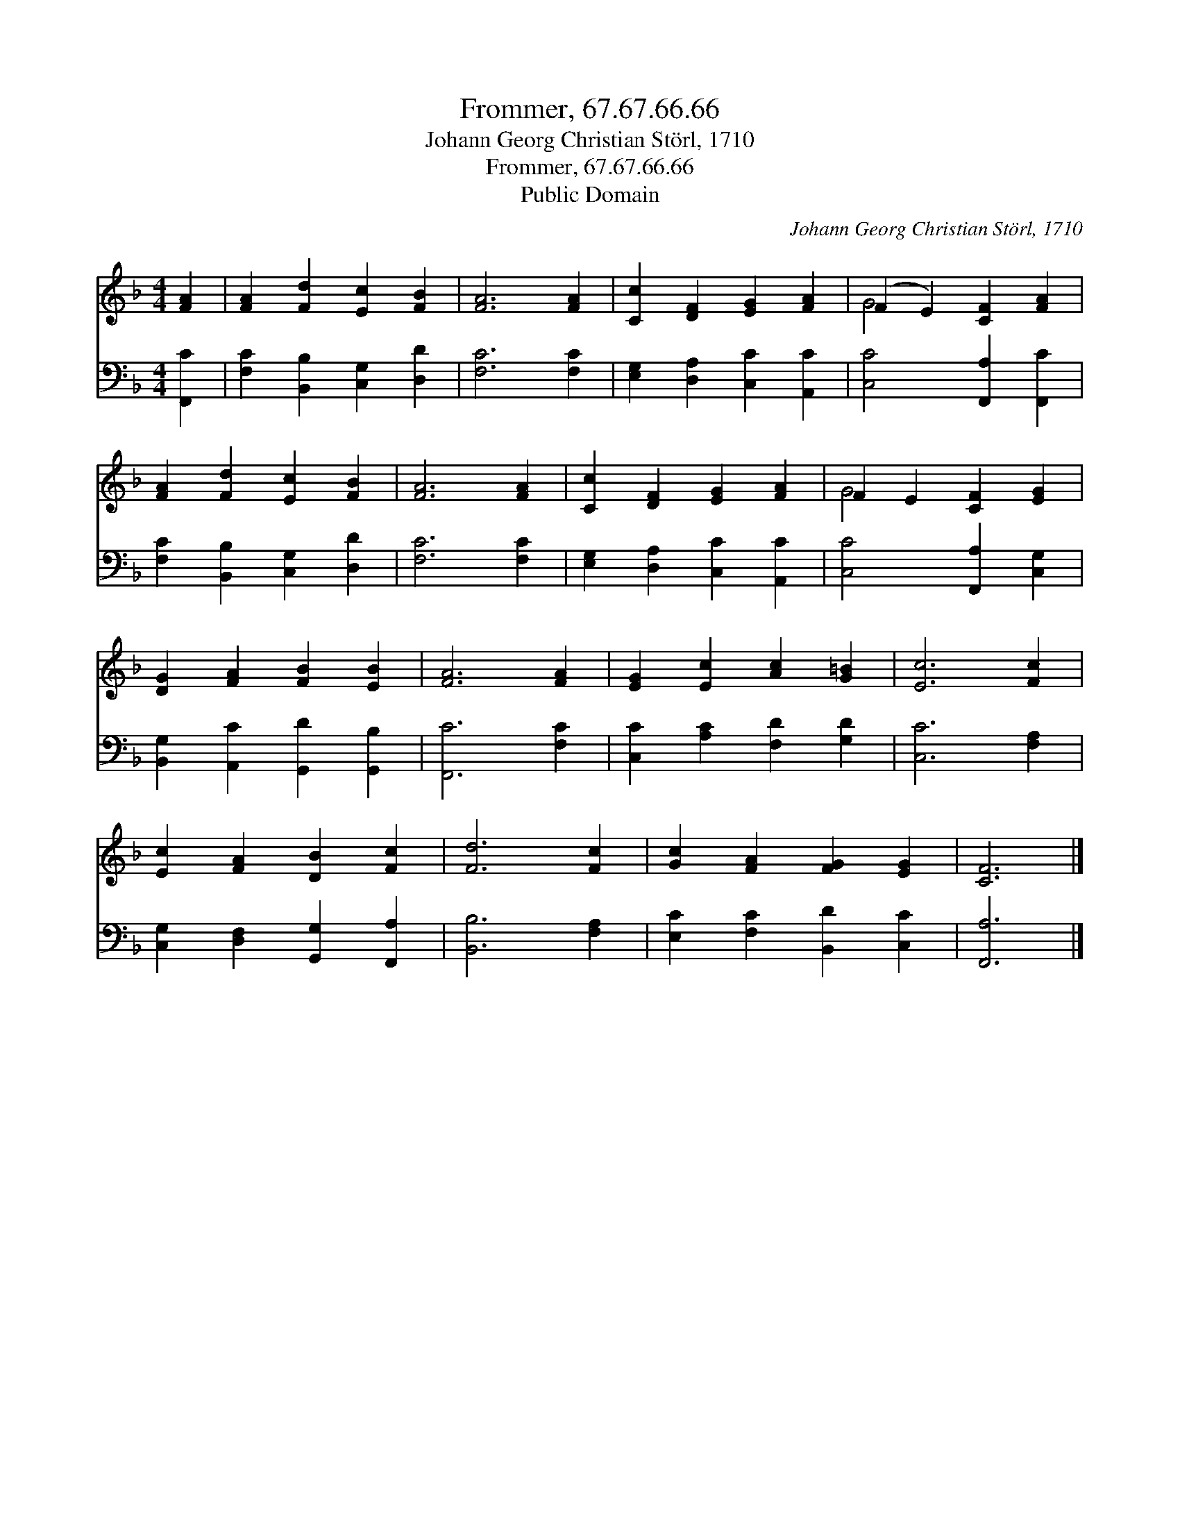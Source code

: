 X:1
T:Frommer, 67.67.66.66
T:Johann Georg Christian Störl, 1710
T:Frommer, 67.67.66.66
T:Public Domain
C:Johann Georg Christian St&#246;rl, 1710
Z:Public Domain
%%score ( 1 2 ) 3
L:1/8
M:4/4
K:F
V:1 treble 
V:2 treble 
V:3 bass 
V:1
 [FA]2 | [FA]2 [Fd]2 [Ec]2 [FB]2 | [FA]6 [FA]2 | [Cc]2 [DF]2 [EG]2 [FA]2 | (F2 E2) [CF]2 [FA]2 | %5
 [FA]2 [Fd]2 [Ec]2 [FB]2 | [FA]6 [FA]2 | [Cc]2 [DF]2 [EG]2 [FA]2 | F2 E2 [CF]2 [EG]2 | %9
 [DG]2 [FA]2 [FB]2 [EB]2 | [FA]6 [FA]2 | [EG]2 [Ec]2 [Ac]2 [G=B]2 | [Ec]6 [Fc]2 | %13
 [Ec]2 [FA]2 [DB]2 [Fc]2 | [Fd]6 [Fc]2 | [Gc]2 [FA]2 [FG]2 [EG]2 | [CF]6 |] %17
V:2
 x2 | x8 | x8 | x8 | G4 x4 | x8 | x8 | x8 | G4 x4 | x8 | x8 | x8 | x8 | x8 | x8 | x8 | x6 |] %17
V:3
 [F,,C]2 | [F,C]2 [B,,B,]2 [C,G,]2 [D,D]2 | [F,C]6 [F,C]2 | [E,G,]2 [D,A,]2 [C,C]2 [A,,C]2 | %4
 [C,C]4 [F,,A,]2 [F,,C]2 | [F,C]2 [B,,B,]2 [C,G,]2 [D,D]2 | [F,C]6 [F,C]2 | %7
 [E,G,]2 [D,A,]2 [C,C]2 [A,,C]2 | [C,C]4 [F,,A,]2 [C,G,]2 | [B,,G,]2 [A,,C]2 [G,,D]2 [G,,B,]2 | %10
 [F,,C]6 [F,C]2 | [C,C]2 [A,C]2 [F,D]2 [G,D]2 | [C,C]6 [F,A,]2 | %13
 [C,G,]2 [D,F,]2 [G,,G,]2 [F,,A,]2 | [B,,B,]6 [F,A,]2 | [E,C]2 [F,C]2 [B,,D]2 [C,C]2 | [F,,A,]6 |] %17


